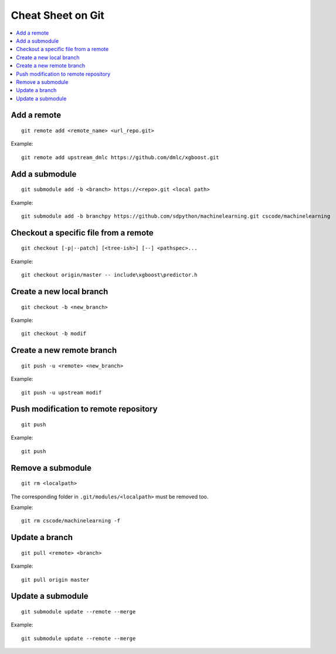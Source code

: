 
.. _l-cheatsheet-git:

Cheat Sheet on Git
==================

.. contents::
    :local:

Add a remote
++++++++++++

::

    git remote add <remote_name> <url_repo.git>

Example::

    git remote add upstream_dmlc https://github.com/dmlc/xgboost.git

Add a submodule
+++++++++++++++

::

    git submodule add -b <branch> https://<repo>.git <local path>

Example::

    git submodule add -b branchpy https://github.com/sdpython/machinelearning.git cscode/machinelearning


Checkout a specific file from a remote
++++++++++++++++++++++++++++++++++++++

::

    git checkout [-p|--patch] [<tree-ish>] [--] <pathspec>...
    
Example::

    git checkout origin/master -- include\xgboost\predictor.h

Create a new local branch
+++++++++++++++++++++++++

::

    git checkout -b <new_branch>

Example::

    git checkout -b modif

Create a new remote branch
++++++++++++++++++++++++++

::

    git push -u <remote> <new_branch>

Example::

    git push -u upstream modif

Push modification to remote repository
++++++++++++++++++++++++++++++++++++++

::

    git push

Example::

    git push

Remove a submodule
++++++++++++++++++

::

    git rm <localpath>

The corresponding folder in ``.git/modules/<localpath>`` must be removed too.

Example::

    git rm cscode/machinelearning -f

Update a branch
+++++++++++++++

::

    git pull <remote> <branch>

Example::

    git pull origin master

Update a submodule
++++++++++++++++++

::

    git submodule update --remote --merge

Example::

    git submodule update --remote --merge
